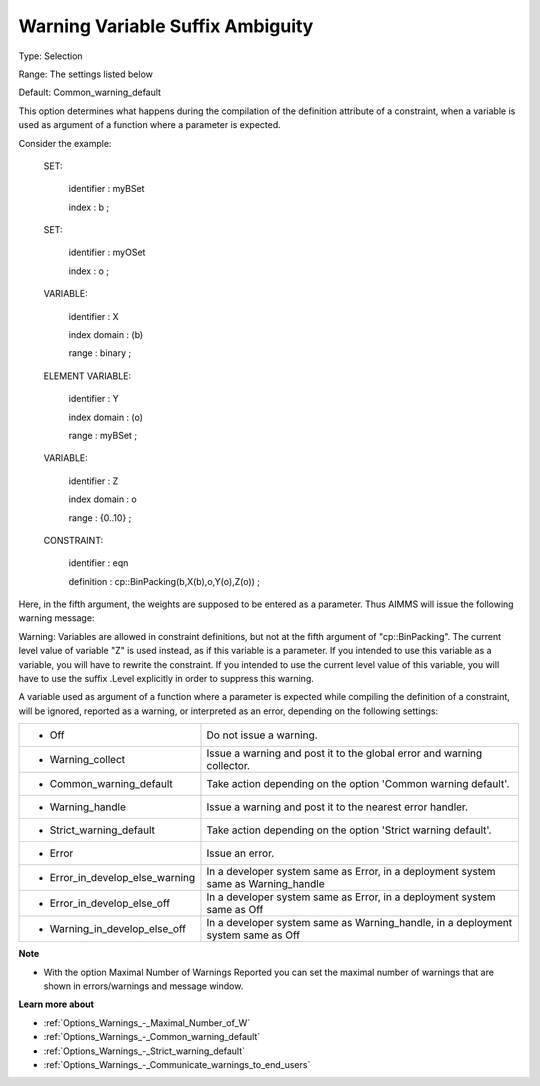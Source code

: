 

.. _Options_Compilation_-_Warning_variable_suffix_ambiguity:


Warning Variable Suffix Ambiguity
=================================



Type:	Selection	

Range:	The settings listed below	

Default:	Common_warning_default		



This option determines what happens during the compilation of the definition attribute of a constraint, when a variable is used as argument of a function where a parameter is expected.



Consider the example:



 SET:

   identifier  : myBSet

   index    : b ;



 SET:

   identifier  : myOSet

   index    : o ;



 VARIABLE:

   identifier  : X

   index domain : (b)

   range    : binary ;



 ELEMENT VARIABLE:

   identifier  : Y

   index domain : (o)

   range    : myBSet ;



 VARIABLE:

   identifier  : Z

   index domain : o

   range    : {0..10} ;



 CONSTRAINT:

   identifier  : eqn

   definition  : cp::BinPacking(b,X(b),o,Y(o),Z(o)) ;



Here, in the fifth argument, the weights are supposed to be entered as a parameter. Thus AIMMS will issue the following warning message:



Warning: Variables are allowed in constraint definitions, but not at the fifth argument of "cp::BinPacking". The current level value of variable "Z" is used instead, as if this variable is a parameter. If you intended to use this variable as a variable, you will have to rewrite the constraint. If you intended to use the current level value of this variable, you will have to use the suffix .Level explicitly in order to suppress this warning.



A variable used as argument of a function where a parameter is expected while compiling the definition of a constraint, will be ignored, reported as a warning, or interpreted as an error, depending on the following settings:




.. list-table::

   * - *	Off	
     - Do not issue a warning.
   * - *	Warning_collect
     - Issue a warning and post it to the global error and warning collector.
   * - *	Common_warning_default
     - Take action depending on the option 'Common warning default'.
   * - *	Warning_handle
     - Issue a warning and post it to the nearest error handler.
   * - *	Strict_warning_default
     - Take action depending on the option 'Strict warning default'.
   * - *	Error
     - Issue an error.
   * - *	Error_in_develop_else_warning
     - In a developer system same as Error, in a deployment system same as Warning_handle
   * - *	Error_in_develop_else_off
     - In a developer system same as Error, in a deployment system same as Off
   * - *	Warning_in_develop_else_off
     - In a developer system same as Warning_handle, in a deployment system same as Off




**Note** 

*	With the option Maximal Number of Warnings Reported you can set the maximal number of warnings that are shown in errors/warnings and message window.




**Learn more about** 

*	:ref:`Options_Warnings_-_Maximal_Number_of_W` 
*	:ref:`Options_Warnings_-_Common_warning_default` 
*	:ref:`Options_Warnings_-_Strict_warning_default` 
*	:ref:`Options_Warnings_-_Communicate_warnings_to_end_users` 






